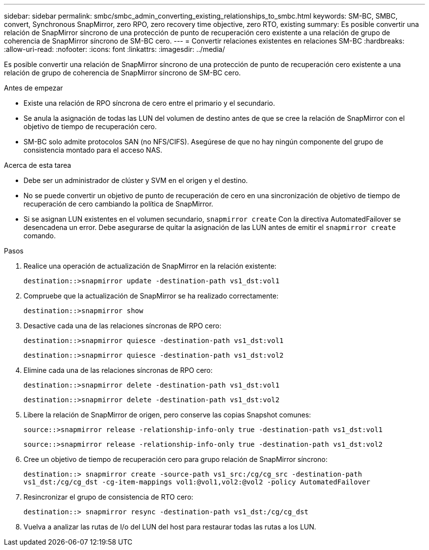 ---
sidebar: sidebar 
permalink: smbc/smbc_admin_converting_existing_relationships_to_smbc.html 
keywords: SM-BC, SMBC, convert, Synchronous SnapMirror, zero RPO, zero recovery time objective, zero RTO, existing 
summary: Es posible convertir una relación de SnapMirror síncrono de una protección de punto de recuperación cero existente a una relación de grupo de coherencia de SnapMirror síncrono de SM-BC cero. 
---
= Convertir relaciones existentes en relaciones SM-BC
:hardbreaks:
:allow-uri-read: 
:nofooter: 
:icons: font
:linkattrs: 
:imagesdir: ../media/


[role="lead"]
Es posible convertir una relación de SnapMirror síncrono de una protección de punto de recuperación cero existente a una relación de grupo de coherencia de SnapMirror síncrono de SM-BC cero.

.Antes de empezar
* Existe una relación de RPO síncrona de cero entre el primario y el secundario.
* Se anula la asignación de todas las LUN del volumen de destino antes de que se cree la relación de SnapMirror con el objetivo de tiempo de recuperación cero.
* SM-BC solo admite protocolos SAN (no NFS/CIFS). Asegúrese de que no hay ningún componente del grupo de consistencia montado para el acceso NAS.


.Acerca de esta tarea
* Debe ser un administrador de clúster y SVM en el origen y el destino.
* No se puede convertir un objetivo de punto de recuperación de cero en una sincronización de objetivo de tiempo de recuperación de cero cambiando la política de SnapMirror.
* Si se asignan LUN existentes en el volumen secundario, `snapmirror create` Con la directiva AutomatedFailover se desencadena un error. Debe asegurarse de quitar la asignación de las LUN antes de emitir el `snapmirror create` comando.


.Pasos
. Realice una operación de actualización de SnapMirror en la relación existente:
+
`destination::>snapmirror update -destination-path vs1_dst:vol1`

. Compruebe que la actualización de SnapMirror se ha realizado correctamente:
+
`destination::>snapmirror show`

. Desactive cada una de las relaciones síncronas de RPO cero:
+
`destination::>snapmirror quiesce -destination-path vs1_dst:vol1`

+
`destination::>snapmirror quiesce -destination-path vs1_dst:vol2`

. Elimine cada una de las relaciones síncronas de RPO cero:
+
`destination::>snapmirror delete -destination-path vs1_dst:vol1`

+
`destination::>snapmirror delete -destination-path vs1_dst:vol2`

. Libere la relación de SnapMirror de origen, pero conserve las copias Snapshot comunes:
+
`source::>snapmirror release -relationship-info-only true -destination-path vs1_dst:vol1`

+
`source::>snapmirror release -relationship-info-only true -destination-path vs1_dst:vol2`

. Cree un objetivo de tiempo de recuperación cero para grupo relación de SnapMirror síncrono:
+
`destination::> snapmirror create -source-path vs1_src:/cg/cg_src -destination-path vs1_dst:/cg/cg_dst -cg-item-mappings vol1:@vol1,vol2:@vol2 -policy AutomatedFailover`

. Resincronizar el grupo de consistencia de RTO cero:
+
`destination::> snapmirror resync -destination-path vs1_dst:/cg/cg_dst`

. Vuelva a analizar las rutas de I/o del LUN del host para restaurar todas las rutas a los LUN.

